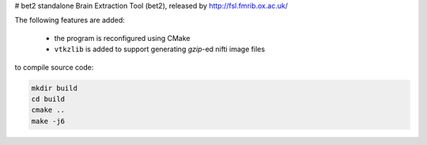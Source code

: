 # bet2
standalone Brain Extraction Tool (bet2), released by http://fsl.fmrib.ox.ac.uk/

The following features are added:

 * the program is reconfigured using CMake
 * ``vtkzlib`` is added to support generating `gzip`-ed nifti image files

to compile source code:

.. code-block:: bash

 mkdir build
 cd build
 cmake ..
 make -j6
